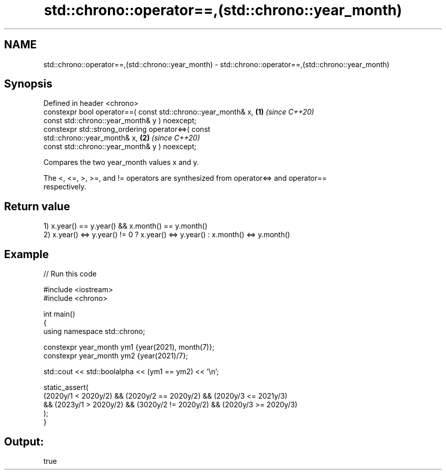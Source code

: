 .TH std::chrono::operator==,(std::chrono::year_month) 3 "2022.07.31" "http://cppreference.com" "C++ Standard Libary"
.SH NAME
std::chrono::operator==,(std::chrono::year_month) \- std::chrono::operator==,(std::chrono::year_month)

.SH Synopsis
   Defined in header <chrono>
   constexpr bool operator==( const std::chrono::year_month& x,       \fB(1)\fP \fI(since C++20)\fP
   const std::chrono::year_month& y ) noexcept;
   constexpr std::strong_ordering operator<=>( const
   std::chrono::year_month& x,                                        \fB(2)\fP \fI(since C++20)\fP
   const std::chrono::year_month& y ) noexcept;

   Compares the two year_month values x and y.

   The <, <=, >, >=, and != operators are synthesized from operator<=> and operator==
   respectively.

.SH Return value

   1) x.year() == y.year() && x.month() == y.month()
   2) x.year() <=> y.year() != 0 ? x.year() <=> y.year() : x.month() <=> y.month()

.SH Example


// Run this code

 #include <iostream>
 #include <chrono>

 int main()
 {
     using namespace std::chrono;

     constexpr year_month ym1 {year(2021), month(7)};
     constexpr year_month ym2 {year(2021)/7};

     std::cout << std::boolalpha << (ym1 == ym2) << '\\n';

     static_assert(
         (2020y/1 < 2020y/2) && (2020y/2 == 2020y/2) && (2020y/3 <= 2021y/3)
      && (2023y/1 > 2020y/2) && (3020y/2 != 2020y/2) && (2020y/3 >= 2020y/3)
     );
 }

.SH Output:

 true
